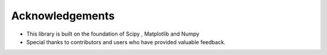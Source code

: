 ================
Acknowledgements
================

* This library is built on the foundation of Scipy , Matplotlib and Numpy
* Special thanks to contributors and users who have provided valuable feedback.
